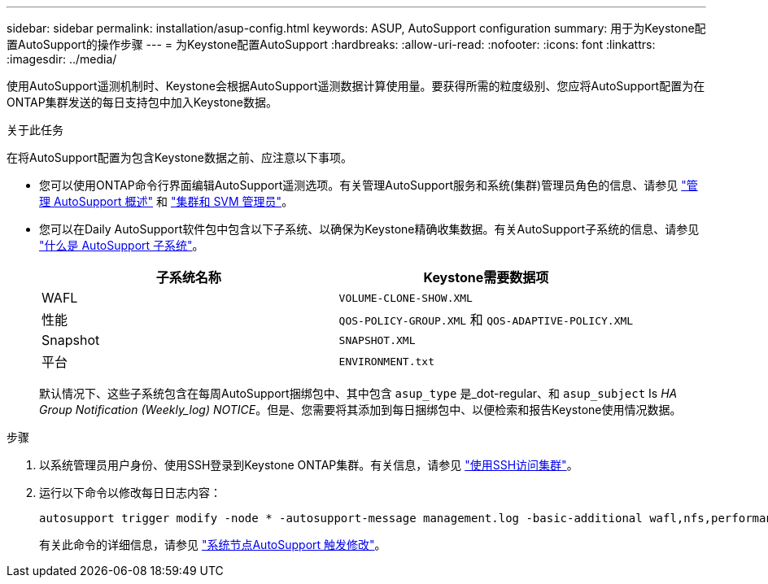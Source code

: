 ---
sidebar: sidebar 
permalink: installation/asup-config.html 
keywords: ASUP, AutoSupport configuration 
summary: 用于为Keystone配置AutoSupport的操作步骤 
---
= 为Keystone配置AutoSupport
:hardbreaks:
:allow-uri-read: 
:nofooter: 
:icons: font
:linkattrs: 
:imagesdir: ../media/


[role="lead"]
使用AutoSupport遥测机制时、Keystone会根据AutoSupport遥测数据计算使用量。要获得所需的粒度级别、您应将AutoSupport配置为在ONTAP集群发送的每日支持包中加入Keystone数据。

.关于此任务
在将AutoSupport配置为包含Keystone数据之前、应注意以下事项。

* 您可以使用ONTAP命令行界面编辑AutoSupport遥测选项。有关管理AutoSupport服务和系统(集群)管理员角色的信息、请参见 https://docs.netapp.com/us-en/ontap/system-admin/manage-autosupport-concept.html["管理 AutoSupport 概述"^] 和 https://docs.netapp.com/us-en/ontap/system-admin/cluster-svm-administrators-concept.html["集群和 SVM 管理员"^]。
* 您可以在Daily AutoSupport软件包中包含以下子系统、以确保为Keystone精确收集数据。有关AutoSupport子系统的信息、请参见 https://docs.netapp.com/us-en/ontap/system-admin/autosupport-subsystem-collection-reference.html["什么是 AutoSupport 子系统"^]。
+
|===
| 子系统名称 | Keystone需要数据项 


 a| 
WAFL
| `VOLUME-CLONE-SHOW.XML` 


 a| 
性能
| `QOS-POLICY-GROUP.XML` 和 `QOS-ADAPTIVE-POLICY.XML` 


 a| 
Snapshot
| `SNAPSHOT.XML` 


 a| 
平台
| `ENVIRONMENT.txt` 
|===
+
默认情况下、这些子系统包含在每周AutoSupport捆绑包中、其中包含 `asup_type` 是_dot-regular、和 `asup_subject` Is _HA Group Notification (Weekly_log) NOTICE_。但是、您需要将其添加到每日捆绑包中、以便检索和报告Keystone使用情况数据。



.步骤
. 以系统管理员用户身份、使用SSH登录到Keystone ONTAP集群。有关信息，请参见 https://docs.netapp.com/us-en/ontap/system-admin/access-cluster-ssh-task.html["使用SSH访问集群"^]。
. 运行以下命令以修改每日日志内容：
+
[source]
----
autosupport trigger modify -node * -autosupport-message management.log -basic-additional wafl,nfs,performance,snapshot,platform,object_store_server,san,raid,snapmirror
----
+
有关此命令的详细信息，请参见 https://docs.netapp.com/us-en/ontap-cli-9131/system-node-autosupport-trigger-modify.html["系统节点AutoSupport 触发修改"^]。


